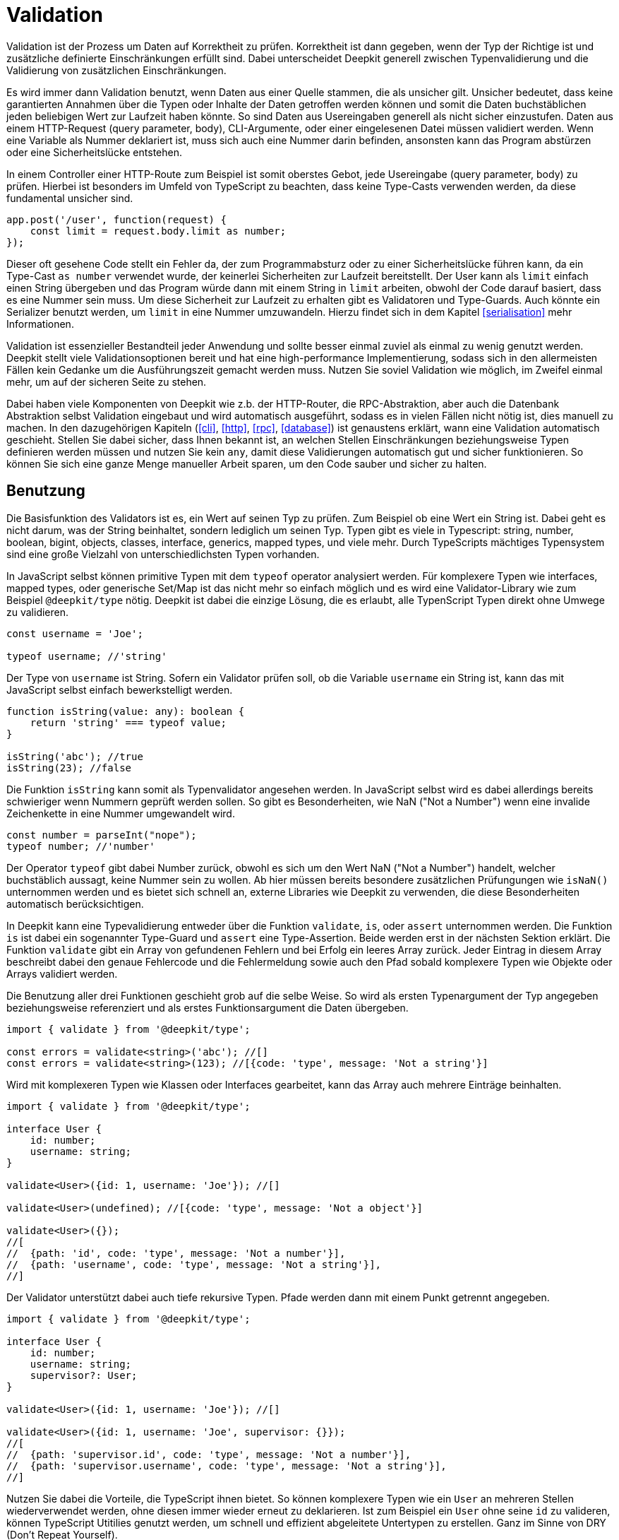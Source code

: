 [#validation]
= Validation

Validation ist der Prozess um Daten auf Korrektheit zu prüfen. Korrektheit ist dann gegeben, wenn der Typ der Richtige ist und zusätzliche definierte Einschränkungen erfüllt sind. Dabei unterscheidet Deepkit generell zwischen Typenvalidierung und die Validierung von zusätzlichen Einschränkungen.

Es wird immer dann Validation benutzt, wenn Daten aus einer Quelle stammen, die als unsicher gilt. Unsicher bedeutet, dass keine garantierten Annahmen über die Typen oder Inhalte der Daten getroffen werden können und somit die Daten buchstäblichen jeden beliebigen Wert zur Laufzeit haben könnte.
So sind Daten aus Usereingaben generell als nicht sicher einzustufen. Daten aus einem HTTP-Request (query parameter, body), CLI-Argumente, oder einer eingelesenen Datei müssen validiert werden. Wenn eine Variable als Nummer deklariert ist, muss sich auch eine Nummer darin befinden, ansonsten kann das Program abstürzen oder eine Sicherheitslücke entstehen.

In einem Controller einer HTTP-Route zum Beispiel ist somit oberstes Gebot, jede Usereingabe (query parameter, body) zu prüfen. Hierbei ist besonders im Umfeld von TypeScript zu beachten, dass keine Type-Casts verwenden werden, da diese fundamental unsicher sind.

```typescript
app.post('/user', function(request) {
    const limit = request.body.limit as number;
});
```

Dieser oft gesehene Code stellt ein Fehler da, der zum Programmabsturz oder zu einer Sicherheitslücke führen kann, da ein Type-Cast `as number` verwendet wurde, der keinerlei Sicherheiten zur Laufzeit bereitstellt. Der User kann als `limit` einfach einen String übergeben und das Program würde dann mit einem String in `limit` arbeiten, obwohl der Code darauf basiert, dass es eine Nummer sein muss. Um diese Sicherheit zur Laufzeit zu erhalten gibt es Validatoren und Type-Guards. Auch könnte ein Serializer benutzt werden, um `limit` in eine Nummer umzuwandeln. Hierzu findet sich in dem Kapitel <<serialisation>> mehr Informationen.

Validation ist essenzieller Bestandteil jeder Anwendung und sollte besser einmal zuviel als einmal zu wenig genutzt werden. Deepkit stellt viele Validationsoptionen bereit und hat eine high-performance Implementierung, sodass sich in den allermeisten Fällen kein Gedanke um die Ausführungszeit gemacht werden muss. Nutzen Sie soviel Validation wie möglich, im Zweifel einmal mehr, um auf der sicheren Seite zu stehen.

Dabei haben viele Komponenten von Deepkit wie z.b. der HTTP-Router, die RPC-Abstraktion, aber auch die Datenbank Abstraktion selbst Validation eingebaut und wird automatisch ausgeführt, sodass es in vielen Fällen nicht nötig ist, dies manuell zu machen.
In den dazugehörigen Kapiteln (<<cli>>, <<http>>, <<rpc>>, <<database>>) ist genaustens erklärt, wann eine Validation automatisch geschieht. Stellen Sie dabei sicher, dass Ihnen bekannt ist, an welchen Stellen Einschränkungen beziehungsweise Typen definieren werden müssen und nutzen Sie kein `any`, damit diese Validierungen automatisch gut und sicher funktionieren. So können Sie sich eine ganze Menge manueller Arbeit sparen, um den Code sauber und sicher zu halten.

== Benutzung

Die Basisfunktion des Validators ist es, ein Wert auf seinen Typ zu prüfen. Zum Beispiel ob eine Wert ein String ist. Dabei geht es nicht darum, was der String beinhaltet, sondern lediglich um seinen Typ. Typen gibt es viele in Typescript: string, number, boolean, bigint, objects, classes, interface, generics, mapped types, und viele mehr. Durch TypeScripts mächtiges Typensystem sind eine große Vielzahl von unterschiedlichsten Typen vorhanden.

In JavaScript selbst können primitive Typen mit dem `typeof` operator analysiert werden. Für komplexere Typen wie interfaces, mapped types, oder generische Set/Map ist das nicht mehr so einfach möglich und es wird eine Validator-Library wie zum Beispiel `@deepkit/type` nötig. Deepkit ist dabei die einzige Lösung, die es erlaubt, alle TypenScript Typen direkt ohne Umwege zu validieren.

```typescript
const username = 'Joe';

typeof username; //'string'
```

Der Type von `username` ist String. Sofern ein Validator prüfen soll, ob die Variable `username` ein String ist, kann das mit JavaScript selbst einfach bewerkstelligt werden.

```typescript
function isString(value: any): boolean {
    return 'string' === typeof value;
}

isString('abc'); //true
isString(23); //false
```

Die Funktion `isString` kann somit als Typenvalidator angesehen werden. In JavaScript selbst wird es dabei allerdings bereits schwieriger wenn Nummern geprüft werden sollen. So gibt es Besonderheiten, wie NaN ("Not a Number") wenn eine invalide Zeichenkette in eine Nummer umgewandelt wird.

```typescript
const number = parseInt("nope");
typeof number; //'number'
```

Der Operator `typeof` gibt dabei Number zurück, obwohl es sich um den Wert NaN ("Not a Number") handelt, welcher buchstäblich aussagt, keine Nummer sein zu wollen. Ab hier müssen bereits besondere zusätzlichen Prüfungungen wie `isNaN()` unternommen werden und es bietet sich schnell an, externe Libraries wie Deepkit zu verwenden, die diese Besonderheiten automatisch berücksichtigen.

In Deepkit kann eine Typevalidierung entweder über die Funktion `validate`, `is`, oder `assert` unternommen werden. Die Funktion `is` ist dabei ein sogenannter Type-Guard und `assert` eine Type-Assertion. Beide werden erst in der nächsten Sektion erklärt.
Die Funktion `validate` gibt ein Array von gefundenen Fehlern und bei Erfolg ein leeres Array zurück. Jeder Eintrag in diesem Array beschreibt dabei den genaue Fehlercode und die Fehlermeldung sowie auch den Pfad sobald komplexere Typen wie Objekte oder Arrays validiert werden.

Die Benutzung aller drei Funktionen geschieht grob auf die selbe Weise. So wird als ersten Typenargument der Typ angegeben beziehungsweise referenziert und als erstes Funktionsargument die Daten übergeben.

```typescript
import { validate } from '@deepkit/type';

const errors = validate<string>('abc'); //[]
const errors = validate<string>(123); //[{code: 'type', message: 'Not a string'}]
```

Wird mit komplexeren Typen wie Klassen oder Interfaces gearbeitet, kann das Array auch mehrere Einträge beinhalten.

```typescript
import { validate } from '@deepkit/type';

interface User {
    id: number;
    username: string;
}

validate<User>({id: 1, username: 'Joe'}); //[]

validate<User>(undefined); //[{code: 'type', message: 'Not a object'}]

validate<User>({});
//[
//  {path: 'id', code: 'type', message: 'Not a number'}],
//  {path: 'username', code: 'type', message: 'Not a string'}],
//]
```

Der Validator unterstützt dabei auch tiefe rekursive Typen. Pfade werden dann mit einem Punkt getrennt angegeben.

```typescript
import { validate } from '@deepkit/type';

interface User {
    id: number;
    username: string;
    supervisor?: User;
}

validate<User>({id: 1, username: 'Joe'}); //[]

validate<User>({id: 1, username: 'Joe', supervisor: {}});
//[
//  {path: 'supervisor.id', code: 'type', message: 'Not a number'}],
//  {path: 'supervisor.username', code: 'type', message: 'Not a string'}],
//]
```

Nutzen Sie dabei die Vorteile, die TypeScript ihnen bietet. So können komplexere Typen wie ein `User` an mehreren Stellen wiederverwendet werden, ohne diesen immer wieder erneut zu deklarieren. Ist zum Beispiel ein `User` ohne seine `id` zu valideren, können TypeScript Utitilies genutzt werden, um schnell und effizient abgeleitete Untertypen zu erstellen. Ganz im Sinne von DRY (Don't Repeat Yourself).

```typescript
type UserWithoutId = Omit<User, 'id'>;

validate<UserWithoutId>({username: 'Joe'}); //valid!
```

Deepkit hat als einziges großes Framework die Möglichkeit, auf TypeScripte Typen auf diese Art und Weise zur Laufzeit zuzugreifen. Möchten Sie Typen in Frontend und Backend nutzen, können Typen in eine eigene Datei ausgelagert werden und so überall importiert werden. Nutzen Sie diese Möglichkeit zu Ihrem Vorteil, um den Code effizient und sauber zu halten.

Ein Type-Cast (konträr zur Type-Guard) in TypeScript ist kein Konstrukt zur Laufzeit, sondern wird nur im Typensystem selbst behandelt. Es ist keine sichere Variante, um unbekannten Daten einen Typ zuzuweisen.

```typescript
const data: any = ...;

const username = data.username as string;

if (username.startsWith('@')) { //might crash
}
```

Der Code `as string` ist dabei nicht sicher. Die Variable `data` könnte buchstäblichen jeden Wert haben, so zum Beispiel `{username: 123}`, or gar `{}`, und hätte zur Folge, dass `username` nicht ein String ist, sondern etwas völlig anderes und daher der Code `username.startsWith('@')` zu einem Fehler führen wird, so dass im schlimmsten Fall das Programm abstürzt. Um zur Laufzeit garantiert festzustellen, dass `data` hier eine Eigenschaft `username` mit dem Type String hat, müssen Type-Guards verwendet werden.

Type-Guards sind Funktionen, die TypeScript einen Hinweis darüber geben, welche Type die übergeben Daten zur Laufzeit garantiert haben. Mit diesem Wissen ausgestattet, verfeinert ("narrowed") TypeScript dann den Typ im weiteren Codeverlauf.  Aus zum Beispiel `any` kann somit ein String, oder ein anderer Typ auf eine sichere Weise gemacht werden.
Wenn also Daten vorliegen, von denen der Typ nicht bekannt ist (`any` oder `unknown`), hilft ein Type-Guard diesen basierend auf den Daten selbst genauer sicher einzugrenzen. Dabei ist der Type-Guard nur so sicher wie seine Implementieren. Machen Sie dabei einen Fehler, kann das schwere Folgen nach sich ziehen, da fundamentale Annahmen sich plötzlich als unwahr herausstellen.

== Type-Guard

Ein Type-Guard auf den obige genutzten Typen `User` könnte in einfachster Form wie folgt aussehen. Zu beachten ist, dass die obigen erklärten Besonderheiten mit NaN hier nicht Bestandteil sind und somit dieser Type-Guard nicht ganz korrekt ist.

```typescript
function isUser(data: any): data is User {
    return 'object' === typeof data
           && 'number' === data.id
           && 'string' === data.username;
}

isUser({}); //false

isUser({id: 1, username: 'Joe'}); //true
```

Ein Type-Guard gibt immer ein Boolean zurück und wird in der Regel direkt in einer If-Bedienung genutzt.

```typescript
const data: any = await fetch('/user/1');

if (isUser(data)) {
    data.id; //can be safely accessed and is a number
}
```

Für jeden Type-Guard eine eigene Funktion zu schreiben, besonders für komplexere Typen, und diese dann immer wieder anzupassen, wenn ein Typ sich verändert, ist äußerst mühsam, fehleranfällig, und nicht effizient. Daher bietet Deepkit die Funktion `is` an, welche automatisch für jeden beliebigen TypeScript Typen einen Type-Guard bereitstellt. Diese berücksichtigt dann auch automatisch Besonderheiten wie das oben erwähnte Problem mit NaN. Die Funktion `is` macht dabei dasselbe wie `validate`, nur gibt sie statt einem Array von Fehler schlicht ein Boolean zurück.

```typescript
import { is } from '@deepkit/type';

is<string>('abc'); //true
is<string>(123); //false


const data: any = await fetch('/user/1');

if (is<User>(data)) {
    //data is guaranteed to be of type User now
}
```

Ein öfter aufzufindendes Pattern ist, bei fehlerhafter Validierung direkt ein Fehler zurückzugeben, sodass nachfolgender Code nicht ausgeführt wird. Das kann an diversen Stellen genutzt werden, ohne den kompletten Flow des Codes abzuändern.

```typescript
function addUser(data: any): void {
    if (!is<User>(data)) throw new TypeError('No user given');

    //data is guaranteed to be of type User now
}
```

Alternativ kann eine TypeScript type assertion verwenden werden. Die Funktion `assert` wirft automatisch einen Fehler, wenn die gegebenen Daten nicht auf einen Typen korrekt validiert. Die spezielle Signatur der Funktion, welche TypeScript type assertions auszeichnet, hilft TypeScript dabei, die übergebene Variable automatisch zu verfeinern ("narrowing").

```typescript
import { assert } from '@deepkit/type';

function addUser(data: any): void {
    assert<User>(data); //throws on invalidate data

    //data is guaranteed to be of type User now
}
```

Nutzen Sie auch hier die Vorteile, die TypeScript ihnen bietet. Typen können wiederverwendet oder durch diverse TypeScript Funktionen angepasst werden.

== Error Reporting

Die Funktionen `is`, `assert` und `validates` geben ein Boolean als Resultat zurück. Um genaue Informationen über fehlgeschlagenen Validations-Regeln zu erhalten, kann die Funktion `validate` benutzt werden. Sie gibt ein leeres Array zurück, wenn alles erfolgreich validiert wurde. Bei Fehlern enthält das Array ein oder mehrere Einträge mit folgender Struktur:

```typescript
interface ValidationErrorItem {
    /**
     * The path to the property. Might be a deep path separated by dot.
     */
    path: string;
    /**
     * A lower cased error code that can be used to identify this error and translate.
     */
    code: string,
    /**
     * Free text of the error.
     */
    message: string,
}
```

Die Funktion erhält als erstes Typen-Argument ein beliebigen TypeScript Typ und als erstes Argument die zu validierende Daten.

```typescript
import { validate } from '@deepkit/type';

validate<string>('Hello'); //[]
validate<string>(123); //[{code: 'type', message: 'Not a string', path: ''}]

validate<number>(123); //[]
validate<number>('Hello'); //[{code: 'type', message: 'Not a number', path: ''}]
```

Es können hierbei auch komplexe Typen wie Interfaces, Klassen, oder Generics benutzt werden.

```typescript
import { validate } from '@deepkit/type';

interface User {
    id: number;
    username: string;
}

validate<User>(undefined); //[{code: 'type', message: 'Not an object', path: ''}]
validate<User>({}); //[{code: 'type', message: 'Not a number', path: 'id'}]
validate<User>({id: 1}); //[{code: 'type', message: 'Not a string', path: 'username'}]
validate<User>({id: 1, username: 'Peter'}); //[]
```

== Einschränkungen

Zusätzlich zum Prüfen der Typen können weitere beliebige Einschränkungen an einen Typen hinzugefügt werden. Das Prüfen von diesen zusätzlichen Inhalts-Einschränkungen erfolgt automatisch, nachdem die Typen selbst geprüft wurden. Dies geschieht in allen Validierungsfunktionen wie `validate`, `is`, and `assert`. Eine Einschränkung kann dabei zum Beispiel sein, dass ein String eine bestimmte minimale oder maximale Länge haben muss.
Diese Einschränkungen werden über die Typen-Decorators an den eigentlichen Typen hinzugefügt. Dabei gibt es eine ganze Vielzahl von Dekorationen, die genutzt werden können. Eigene Decorators können bei erweitertem Bedarf nach Belieben selbst definiert und genutzt werden.

```typescript
type Username = string & MinLength<3>;
```

Mit `&` können beliebig viele Typen-Decorators an den eigentlichen Typ hinzugefügt werden. Das Ergebnis, hier `Username`, kann dann in allen Validierungsfunktionen aber auch in anderen Typen genutzt werden.

```typescript
is<Username>('ab'); //false, because minimum length is 3
is<Username>('Joe'); //true

interface User {
  id: number;
  username: Username;
}

is<User>({id: 1, username: 'ab'}); //false, because minimum length is 3
is<User>({id: 1, username: 'Joe'}); //true
```

Die Funktion `validate` gibt dabei nützliche Fehlermeldungen, die von den Einschränkungen kommen.

```typescript
const errors = validate<Username>('xb');
//[{ code: 'minLength', message: `Min length is 3` }]
```

Diese Informationen können zum Beispiel wunderbar auch an einem Formular automatisch dargestellt und mittels des `code` übersetzt werden. Durch den vorhandenen Pfad bei Objekten und Arrays können so Felder in einem Formular den passenden Fehler rausfiltern und anzeigen.

```typescript
validate<User>({id: 1, username: 'ab'});
//{ path: 'username', code: 'minLength', message: `Min length is 3` }
```

Ein oft nützlicher Anwendungsfall ist auch eine E-Mail mit einer RegExp-Einschränkung zu definieren. Einmal den Typ definiert, kann er überall benutzt werden.

```typescript
export const emailRegexp = /^\S+@\S+$/;
type Email = string & Pattern<typeof emailRegexp>

is<Email>('abc'); //false
is<Email>('joe@example.com'); //true
```

Es können beliebig viele Einschränkungen hinzugefügt werden.

```typescript
type ID = number & Positive & Maximum<1000>;

is<ID>(-1); //false
is<ID>(123); //true
is<ID>(1001); //true
```

[#validation-constraint-types]
=== Constraint Types

==== Validate<typeof myValidator>

Validierung mitteils einer benutzerdefinierten Validierungsfunktion. Siehe nächste Sektion Benutzerdefinierte Validator für mehr Informationen.

```typescript
	type T = string & Validate<typeof myValidator>
```

==== Pattern<typeof myRegexp>

Defines a regular expression as validation pattern. Usually used for E-Mail validation or more complex content validation.

```typescript
	const myRegExp = /[a-zA-Z]+/;
	type T = string & Pattern<typeof myRegExp>
```

==== Alpha

Validation for alpha characters (a-Z).

```typescript
	type T = string & Alpha;
```


==== Alphanumeric

Validation for alpha and numeric characters.

```typescript
	type T = string & Alphanumeric;
```


==== Ascii

Validation for ASCII characters.

```typescript
	type T = string & Ascii;
```


==== Decimal<number, number>

Validation for string represents a decimal number, such as 0.1, .3, 1.1, 1.00003, 4.0, etc.

```typescript
	type T = string & Decimal<1, 2>;
```


==== MultipleOf<number>

Validation of numbers that are a multiple of given number.

```typescript
	type T = number & MultipleOf<3>;
```


==== MinLength<number>, MaxLength<number>

Validation for min/max length for arrays or strings.

```typescript
	type T = any[] & MinLength<1>;

	type T = string & MinLength<3> & MaxLength<16>;
```


==== Includes<'any'> Excludes<'any'>

Validation for an array item or sub string being included/excluded

```typescript
	type T = any[] & Includes<'abc'>;
	type T = string & Excludes<' '>;
```


==== Minimum<number>, Maximum<number>

Validation for a value being minimum or maximum given number. Same as `>=` and `&lt;=`.

```typescript
	type T = number & Minimum<10>;
	type T = number & Minimum<10> & Maximum<1000>;
```


==== ExclusiveMinimum<number>, ExclusiveMaximum<number>

Same as minimum/maximum but excludes the value itself. Same as `>` and `<`.

```typescript
	type T = number & ExclusiveMinimum<10>;
	type T = number & ExclusiveMinimum<10> & ExclusiveMaximum<1000>;
```


==== Positive, Negative, PositiveNoZero, NegativeNoZero

Validation for a value being positive or negative.

```typescript
	type T = number & Positive;
	type T = number & Negative;
```


==== BeforeNow, AfterNow

Validation for a date value compared to now (new Date)..

```typescript
	type T = Date & BeforeNow;
	type T = Date & AfterNow;
```


==== Email

Simple regexp validation of emails via `/^\S+@\S+$/`. Is automatically a `string`, so no need to do `string & Email`.

```typescript
	type T = Email;
```

==== integer

Ensures that the number is a integer in the correct range. Is automatically a `number`, so no need to do `number & integer`.

```typescript
	type T = integer;
	type T = uint8;
	type T = uint16;
	type T = uint32;
	type T = int8;
	type T = int16;
	type T = int32;
```

See Special types: integer/floats for more information

=== Benutzerdefinierte Validator

Wenn die eingebauten Validatoren nicht ausreichen, können eigene Validierungsfunktionen erstellt und über den `Validate`-Decorator verwendet werden.

```typescript
import { ValidatorError, Validate, Type, validates, validate }
  from '@deepkit/type';

function titleValidation(value: string, type: Type) {
    value = value.trim();
    if (value.length < 5) {
        return new ValidatorError('tooShort', 'Value is too short');
    }
}

interface Article {
    id: number;
    title: string & Validate<typeof titleValidation>;
}

console.log(validates<Article>({id: 1})); //false
console.log(validates<Article>({id: 1, title: 'Peter'})); //true
console.log(validates<Article>({id: 1, title: ' Pe     '})); //false
console.log(validate<Article>({id: 1, title: ' Pe     '})); //[ValidationErrorItem]
```

Beachten Sie, dass Ihre benutzerdefinierte Validierungsfunktion ausgeführt wird, nachdem alle eingebauten Typen-Validierungen aufgerufen wurden. Wenn ein Validator fehlschlägt, werden alle nachfolgenden Validatoren für den aktuellen Typen ausgelassen. Pro Typen ist nur ein Fehler möglich.

==== Generic Validator

In der Validator-Funktion ist das Typen-Objekt verfügbar, das verwendet werden kann, um weitere Informationen über den Typen zu erhalten, der den Validator verwendet. Es gibt auch eine Möglichkeit, eine beliebige Validator-Option zu definieren, die an den Validate-Typen übergeben werden muss und den Validator konfigurierbar macht. Mit diesen Informationen und ihren übergeordneten Referenzen können leistungsfähige generische Validatoren erstellt werden.

```typescript
import { ValidatorError, Validate, Type, is, validate }
  from '@deepkit/type';

function startsWith(value: any, type: Type, chars: string) {
    const valid = 'string' === typeof value && value.startsWith(chars);
    if (!valid) {
        return new ValidatorError('startsWith', 'Does not start with ' + chars)
    }
}

type MyType = string & Validate<typeof startsWith, 'a'>;

is<MyType>('aah'); //true
is<MyType>('nope'); //false

const errors = validate<MyType>('nope');
//[{ path: '', code: 'startsWith', message: `Does not start with a` }]);
```

